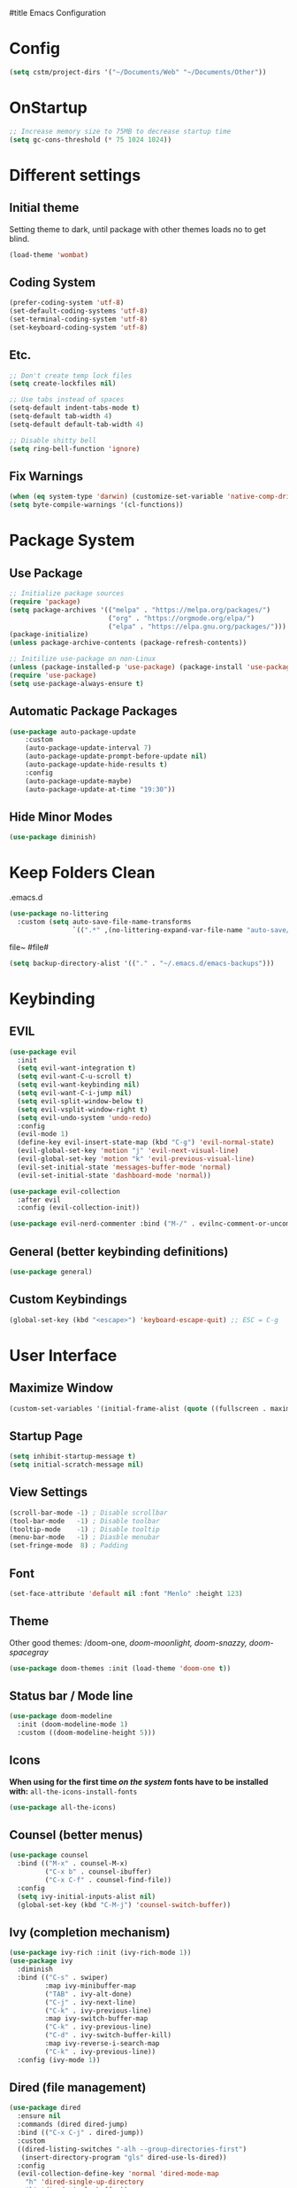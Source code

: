 #title Emacs Configuration
#+PROPERTY: header-args:emacs-lisp :tangle ./init.el :mkdirp yes
* Config
#+begin_src emacs-lisp
  (setq cstm/project-dirs '("~/Documents/Web" "~/Documents/Other"))
#+end_src
* OnStartup 
#+begin_src emacs-lisp
  ;; Increase memory size to 75MB to decrease startup time
  (setq gc-cons-threshold (* 75 1024 1024))
#+end_src
* Different settings
** Initial theme
Setting theme to dark, until package with other themes loads no to get blind.
#+begin_src emacs-lisp
  (load-theme 'wombat)
#+end_src
** Coding System
#+begin_src emacs-lisp
  (prefer-coding-system 'utf-8)
  (set-default-coding-systems 'utf-8)
  (set-terminal-coding-system 'utf-8)
  (set-keyboard-coding-system 'utf-8)
#+end_src
** Etc.
#+begin_src emacs-lisp
  ;; Don't create temp lock files
  (setq create-lockfiles nil)

  ;; Use tabs instead of spaces
  (setq-default indent-tabs-mode t)
  (setq-default tab-width 4)
  (setq-default default-tab-width 4)

  ;; Disable shitty bell
  (setq ring-bell-function 'ignore)
#+end_src
** Fix Warnings
#+begin_src emacs-lisp
  (when (eq system-type 'darwin) (customize-set-variable 'native-comp-driver-options '("-Wl,-w")))
  (setq byte-compile-warnings '(cl-functions))
#+end_src
* Package System
** Use Package
#+begin_src emacs-lisp
  ;; Initialize package sources
  (require 'package)
  (setq package-archives '(("melpa" . "https://melpa.org/packages/") 
                           ("org" . "https://orgmode.org/elpa/") 
                           ("elpa" . "https://elpa.gnu.org/packages/")))
  (package-initialize)
  (unless package-archive-contents (package-refresh-contents))

  ;; Initilize use-package on non-Linux
  (unless (package-installed-p 'use-package) (package-install 'use-package))
  (require 'use-package)
  (setq use-package-always-ensure t)
#+end_src
** Automatic Package Packages
#+begin_src emacs-lisp
  (use-package auto-package-update
      :custom
      (auto-package-update-interval 7)
      (auto-package-update-prompt-before-update nil)
      (auto-package-update-hide-results t)
      :config
      (auto-package-update-maybe)
      (auto-package-update-at-time "19:30"))
#+end_src
** Hide Minor Modes
#+begin_src emacs-lisp
  (use-package diminish)
#+end_src
* Keep Folders Clean
.emacs.d
#+begin_src emacs-lisp
  (use-package no-littering
    :custom (setq auto-save-file-name-transforms 
                  `((".*" ,(no-littering-expand-var-file-name "auto-save/") t))))
#+end_src
file~ #file#
#+begin_src emacs-lisp
  (setq backup-directory-alist '(("." . "~/.emacs.d/emacs-backups")))
#+end_src
* Keybinding
** EVIL
#+begin_src emacs-lisp
    (use-package evil
      :init
      (setq evil-want-integration t)
      (setq evil-want-C-u-scroll t)
      (setq evil-want-keybinding nil)
      (setq evil-want-C-i-jump nil)
      (setq evil-split-window-below t)
      (setq evil-vsplit-window-right t)
      (setq evil-undo-system 'undo-redo)
      :config
      (evil-mode 1)
      (define-key evil-insert-state-map (kbd "C-g") 'evil-normal-state) 
      (evil-global-set-key 'motion "j" 'evil-next-visual-line)
      (evil-global-set-key 'motion "k" 'evil-previous-visual-line)
      (evil-set-initial-state 'messages-buffer-mode 'normal)
      (evil-set-initial-state 'dashboard-mode 'normal))

    (use-package evil-collection
      :after evil
      :config (evil-collection-init))

    (use-package evil-nerd-commenter :bind ("M-/" . evilnc-comment-or-uncomment-lines))
#+end_src
** General (better keybinding definitions)
#+begin_src emacs-lisp
  (use-package general)
#+end_src
** Custom Keybindings
#+begin_src emacs-lisp
  (global-set-key (kbd "<escape>") 'keyboard-escape-quit) ;; ESC = C-g
#+end_src
* User Interface
** Maximize Window
#+begin_src emacs-lisp
  (custom-set-variables '(initial-frame-alist (quote ((fullscreen . maximized)))))
#+end_src
** Startup Page
#+begin_src emacs-lisp
  (setq inhibit-startup-message t)
  (setq initial-scratch-message nil)
#+end_src
** View Settings
#+begin_src emacs-lisp
  (scroll-bar-mode -1) ; Disable scrollbar
  (tool-bar-mode   -1) ; Disable toolbar
  (tooltip-mode    -1) ; Disable tooltip
  (menu-bar-mode   -1) ; Diasble menubar
  (set-fringe-mode  8) ; Padding
#+end_src
** Font
#+begin_src emacs-lisp
  (set-face-attribute 'default nil :font "Menlo" :height 123)
#+end_src
** Theme
Other good themes: /doom-one, /doom-moonlight,/ /doom-snazzy,/ /doom-spacegray/
#+begin_src emacs-lisp
  (use-package doom-themes :init (load-theme 'doom-one t))
#+end_src
** Status bar / Mode line
#+begin_src emacs-lisp
  (use-package doom-modeline
    :init (doom-modeline-mode 1)
    :custom ((doom-modeline-height 5)))
#+end_src
** Icons
*When using for the first time /on the system/ fonts have to be installed with:* ~all-the-icons-install-fonts~
#+begin_src emacs-lisp
(use-package all-the-icons)
#+end_src
** Counsel (better menus)
#+begin_src emacs-lisp
  (use-package counsel
    :bind (("M-x" . counsel-M-x)
           ("C-x b" . counsel-ibuffer)
           ("C-x C-f" . counsel-find-file))
    :config 
    (setq ivy-initial-inputs-alist nil)
    (global-set-key (kbd "C-M-j") 'counsel-switch-buffer))
#+end_src
** Ivy (completion mechanism)
#+begin_src emacs-lisp
  (use-package ivy-rich :init (ivy-rich-mode 1))
  (use-package ivy
    :diminish
    :bind (("C-s" . swiper)
           :map ivy-minibuffer-map
           ("TAB" . ivy-alt-done)	
           ("C-j" . ivy-next-line)
           ("C-k" . ivy-previous-line)
           :map ivy-switch-buffer-map
           ("C-k" . ivy-previous-line)
           ("C-d" . ivy-switch-buffer-kill)
           :map ivy-reverse-i-search-map
           ("C-k" . ivy-previous-line))
    :config (ivy-mode 1))
#+end_src
** Dired (file management)
#+begin_src emacs-lisp
    (use-package dired
      :ensure nil
      :commands (dired dired-jump)
      :bind (("C-x C-j" . dired-jump))
      :custom
      ((dired-listing-switches "-alh --group-directories-first")
       (insert-directory-program "gls" dired-use-ls-dired))
      :config
      (evil-collection-define-key 'normal 'dired-mode-map
        "h" 'dired-single-up-directory
        "l" 'dired-single-buffer))

    (use-package dired-single 
      :commands (dired dired-jump))
#+end_src
Icons in dired
#+begin_src emacs-lisp
  (use-package all-the-icons-dired 
    :commands (dired dired-jump)
    :hook (dired-mode . all-the-icons-dired-mode))
#+end_src
* Org Mode
** Org Config
#+begin_src emacs-lisp
  (defun cstm/org-mode ()
      (org-indent-mode)
      (visual-line-mode 1))

  (use-package org
      :pin org
      :commands (org-capture)
      :hook (org-mode . cstm/org-mode)
      :config 
      (setq org-hide-emphasis-markers t
            org-confirm-babel-evaluate nil)
      (dolist (face '(
          (org-level-1 . 1.2)
          (org-level-2 . 1.15)
          (org-level-3 . 1.1)
          (org-level-4 . 1.05)
          (org-level-5 . 1.025)
          (org-level-6 . 1.0)
          (org-level-7 . 1.0)
          (org-level-8 . 1.0)))
          (set-face-attribute (car face) nil :font "Menlo" :weight 'regular :height (cdr face)))
      (dolist (template '(
          ("sh" . "src shell")
          ("el" . "src emacs-lisp")))
          (add-to-list 'org-structure-template-alist template)))

  (use-package org-bullets
       :hook (org-mode . org-bullets-mode)
       :custom (org-bullets-bullet-list '("◉" "○" "●" "○" "●" "○" "●")))

  (defun cstm/org-mode-visual-fill ()
      (setq visual-fill-column-width 120
            visual-fill-column-center-text t)
      (visual-fill-column-mode 1))

  (use-package visual-fill-column
      :hook (org-mode . cstm/org-mode-visual-fill))

  (with-eval-after-load 'org
      (org-babel-do-load-languages
       'org-babel-load-languages
          '((emacs-lisp . t)
          (shell . t))))
#+end_src
** Auto-tangle Configuration files
#+begin_src emacs-lisp
  (defun cstm/org-babel-tangle-config ()
    (when (string-equal (file-name-directory (buffer-file-name)) (expand-file-name user-emacs-directory))
      (let ((org-confirm-babel-evaluate nil)) (org-babel-tangle))))

  (add-hook 'org-mode-hook (lambda () (add-hook 'after-save-hook #'cstm/org-babel-tangle-config)))
#+end_src
* IDE
** LSP
#+begin_src emacs-lisp
  (use-package lsp-mode
    :commands (lsp lsp-deferred)
    :init (setq lsp-keymap-prefix "C-c l")
    :custom
    (lsp-enable-file-watchers nil)
    (lsp-enable-links nil)
    (lsp-enable-which-key-integration t)
    (lsp-origami-mode t)
    (lsp-headerline-breadcrumb-enable nil))

  (use-package lsp-origami :after lsp)

  (use-package lsp-ui
    :hook (lsp-mode . lsp-ui-mode)
    :custom (lsp-ui-doc-position 'bottom))

  (use-package lsp-ivy :after lsp)
#+end_src
** Origami
#+begin_src emacs-lisp
  (use-package origami
    :bind (:map origami-mode-map
                ("C-c @ C-c" . origami-toggle-node)
                ("C-c @ C-l" . origami-recursively-toggle-node)))
#+end_src
** Company (code completion)
#+begin_src emacs-lisp
  (use-package company
    :after lsp-mode
    :hook (lsp-mode . company-mode)
    :bind 
    (:map company-active-map ("<tab>" . company-complete-selection))
    (:map lsp-mode-map ("<tab>" . company-indent-or-complete-common))
    :custom
    (company-minimum-prefix-length 1)
    (company-idle-delay 0.0))

  (use-package company-box :hook (company-mode . company-box-mode))
#+end_src
** Magit (git integration)
#+begin_src emacs-lisp
  (use-package magit :commands magit-status)
#+end_src
** Language Support
*** JSX
**** Web mode
#+begin_src emacs-lisp
  (use-package web-mode :mode "\\.[tj]sx?$")
#+end_src
**** Emmet
#+begin_src emacs-lisp
  (use-package emmet-mode 
    :config 
    (add-hook 'web-mode-hook 'emmet-mode)
    (add-hook 'web-mode-hook #'(lambda () (setq-local emmet-expand-jsx-className? t))))
#+end_src
**** RJSX Mode
#+begin_src emacs-lisp
  (use-package rjsx-mode :config (add-hook 'web-mode-hook 'rjsx-mode))
#+end_src
*** JSON
#+begin_src emacs-lisp
  (use-package json-mode
    :ensure t
    :mode "\\.json\\'"
    :interpreter "json"
    :custom (js-indent-level 2))
#+end_src
*** Typescript
#+begin_src emacs-lisp
  (use-package typescript-mode
    :mode "\\.tsx?\\'"
    :hook (typescript-mode . lsp-deferred))
#+end_src
** Linting
*** Flycheck
#+begin_src emacs-lisp
  (use-package exec-path-from-shell :config (exec-path-from-shell-initialize))
  (use-package flycheck :config (global-flycheck-mode))
#+end_src
*** ESLint
Disable default *JSLint*
#+begin_src emacs-lisp
  (setq-default flycheck-disabled-checkers (append flycheck-disabled-checkers '(javascript-jshint json-jsonlist)))
#+end_src
Enable live *ESLint* errors when in /web mode/
#+begin_src emacs-lisp
  (flycheck-add-mode 'javascript-eslint 'web-mode)
#+end_src
To use config from local node_modules
#+begin_src emacs-lisp
  (use-package add-node-modules-path :config (add-hook 'flycheck-mode-hook 'add-node-modules-path))
#+end_src
** Formatting
*** Prettier
#+begin_src emacs-lisp
  (use-package prettier-js
    :custom
    (prettier-js-args '(
                        "--bracket-same-line" "false"
                        "--allow-parens" "avoid"
                        "--bracket-spacing" "false"
                        "--use-tabs" "true"
                        "--semi" "true"
                        "--single-quote" "false"
                        "--jsx-single-quote" "false"
                        "--trailing-comma" "es5"
                        "--tab-width" "1"
                        "--print-width" "180"
                        ))
    :config
    (add-hook 'web-mode-hook #'(lambda ()
                                 (enable-minor-mode '("\\.jsx?\\'" . prettier-js-mode)))))
#+end_src
** Vterm (terminal)
#+begin_src emacs-lisp
  (use-package vterm
      :commands vterm
      :config 
      (setq vterm-shell "zsh")
      (setq vterm-max-scrollback 5000))
#+end_src
** Rainbow parantheses
#+begin_src emacs-lisp
  (use-package rainbow-delimiters :hook (prog-mode . rainbow-delimiters-mode))
#+end_src
** Line Numbers
#+begin_src emacs-lisp
  (global-display-line-numbers-mode t)
  (dolist (mode '(org-mode-hook term-mode-hook eshell-mode-hook shell-mode-hook git-commit-mode-hook))
    (add-hook mode (lambda () (display-line-numbers-mode 0))))
#+end_src
** Projectile
#+begin_src emacs-lisp
  (use-package projectile
    :diminish projectile-mode
    :config 
    (projectile-mode)
    (setq projectile-enable-caching t)
    :custom ((projectile-completion-system 'ivy))
    :bind-keymap ("C-c p" . projectile-command-map)
    :init
    (when (file-directory-p "~/Documents/") 
      (setq paths '())
      (dolist (dir cstm/project-dirs)
        (setq paths (append paths (cddr (remove-if (lambda (el) (or (not (file-directory-p el)) (member el '("." ".." ".DS_STORE")))) (directory-files dir))))))
      (setq projectile-project-search-path paths)
    (setq projectile-switch-project-action #'projectile-dired)))

  (use-package counsel-projectile 
    :after projectile
    :config (counsel-projectile-mode))
#+end_src
* Help
** Helpful
#+begin_src emacs-lisp
  (use-package helpful
    :commands (helpful-callable helpful-variable helpful-command helpful-key)
    :custom
    (counsel-describe-function-function #'helpful-callable)
    (counsel-describe-variable-function #'helpful-variable)
    :bind
    ([remap describe-function] . counsel-describe-function)
    ([remap describe-command] . helpful-command)
    ([remap describe-variable] . counsel-describe-variable)
    ([remap describe-key] . helpful-key))
#+end_src
** Which-key (keybinds suggestions)
#+begin_src emacs-lisp
  (use-package which-key
    :init (which-key-mode)
    :diminish which-key-mode
    :config (setq which-key-idle-delay 0.3))
#+end_src
* OnEnd
#+begin_src emacs-lisp
  ;; Decrease memory to 2MB
  (setq gc-cons-threshold (* 2 1024 1024))
#+end_src
